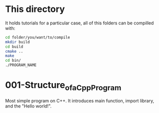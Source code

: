 * This directory
  It holds tutorials for a particular case, all of this folders can be compilled
  with:
  #+BEGIN_SRC sh
    cd folder/you/want/to/compile
    mkdir build
    cd build
    cmake ..
    make
    cd bin/
    ./PROGRAM_NAME
  #+END_SRC
* 001-Structure_of_a_Cpp_Program
  Most simple program on C++. It introduces main function, import library, and
  the "Hello world!".
